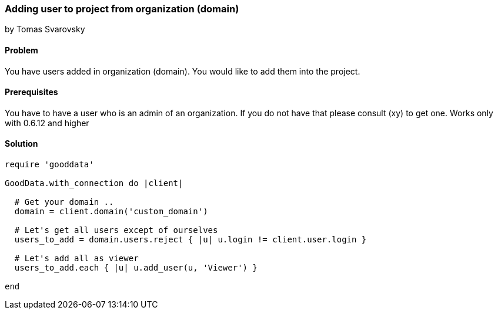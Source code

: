 === Adding user to project from organization (domain)
by Tomas Svarovsky

==== Problem
You have users added in organization (domain). You would like to add them into the project.

==== Prerequisites
You have to have a user who is an admin of an organization. If you do not have that please consult (xy) to get one.
Works only with 0.6.12 and higher

==== Solution

[source,ruby]
----
require 'gooddata'

GoodData.with_connection do |client|

  # Get your domain ..
  domain = client.domain('custom_domain')

  # Let's get all users except of ourselves
  users_to_add = domain.users.reject { |u| u.login != client.user.login }

  # Let's add all as viewer
  users_to_add.each { |u| u.add_user(u, 'Viewer') }

end
----